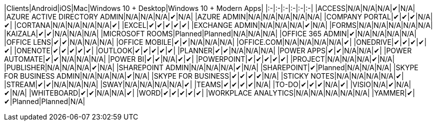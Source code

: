 // This file is generated automatically. Changes made to this file will be overwritten.

|Clients|Android|iOS|Mac|Windows 10 + Desktop|Windows 10 + Modern Apps| |:-|:-|:-|:-|:-|:-| |ACCESS|N/A|N/A|N/A|✔|N/A| |AZURE ACTIVE DIRECTORY ADMIN|N/A|N/A|N/A|✔|N/A| |AZURE ADMIN|N/A|N/A|N/A|N/A|N/A| |COMPANY PORTAL|✔|✔|✔|N/A|✔| |CORTANA|N/A|N/A|N/A|N/A|✔| |EXCEL|✔|✔|✔|✔|✔| |EXCHANGE ADMIN|N/A|N/A|N/A|✔|N/A| |FORMS|N/A|N/A|N/A|N/A|N/A| |KAIZALA|✔|✔|N/A|N/A|N/A| |MICROSOFT ROOMS|Planned|Planned|N/A|N/A|N/A| |OFFICE 365 ADMIN|✔|N/A|N/A|N/A|N/A| |OFFICE LENS|✔|✔|N/A|N/A|N/A| |OFFICE MOBILE|✔|✔|N/A|N/A|N/A| |OFFICE.COM|N/A|N/A|N/A|N/A|✔| |ONEDRIVE|✔|✔|✔|✔|✔| |ONENOTE|✔|✔|✔|✔|✔| |OUTLOOK|✔|✔|✔|✔|✔| |PLANNER|✔|✔|N/A|N/A|N/A| |POWER APPS|✔|✔|N/A|N/A|✔| |POWER AUTOMATE|✔|✔|N/A|N/A|N/A| |POWER BI|✔|✔|N/A|✔|✔| |POWERPOINT|✔|✔|✔|✔|✔| |PROJECT|N/A|N/A|N/A|✔|N/A| |PUBLISHER|N/A|N/A|N/A|✔|N/A| |SHAREPOINT ADMIN|N/A|N/A|N/A|✔|N/A| |SHAREPOINT|✔|Planned|N/A|N/A|N/A| |SKYPE FOR BUSINESS ADMIN|N/A|N/A|N/A|✔|N/A| |SKYPE FOR BUSINESS|✔|✔|✔|✔|N/A| |STICKY NOTES|N/A|N/A|N/A|N/A|✔| |STREAM|✔|✔|N/A|N/A|N/A| |SWAY|N/A|N/A|N/A|N/A|✔| |TEAMS|✔|✔|✔|✔|N/A| |TO-DO|✔|✔|✔|N/A|✔| |VISIO|N/A|✔|N/A|✔|N/A| |WHITEBOARD|✔|✔|N/A|N/A|✔| |WORD|✔|✔|✔|✔|✔| |WORKPLACE ANALYTICS|N/A|N/A|N/A|N/A|N/A| |YAMMER|✔|✔|Planned|Planned|N/A|
